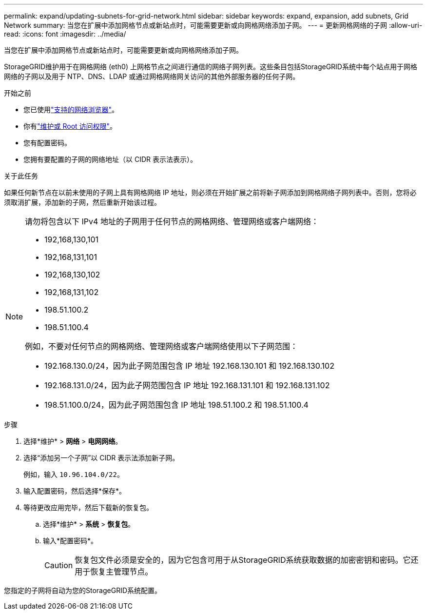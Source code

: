 ---
permalink: expand/updating-subnets-for-grid-network.html 
sidebar: sidebar 
keywords: expand, expansion, add subnets, Grid Network 
summary: 当您在扩展中添加网格节点或新站点时，可能需要更新或向网格网络添加子网。 
---
= 更新网格网络的子网
:allow-uri-read: 
:icons: font
:imagesdir: ../media/


[role="lead"]
当您在扩展中添加网格节点或新站点时，可能需要更新或向网格网络添加子网。

StorageGRID维护用于在网格网络 (eth0) 上网格节点之间进行通信的网络子网列表。这些条目包括StorageGRID系统中每个站点用于网格网络的子网以及用于 NTP、DNS、LDAP 或通过网格网络网关访问的其他外部服务器的任何子网。

.开始之前
* 您已使用link:../admin/web-browser-requirements.html["支持的网络浏览器"]。
* 你有link:../admin/admin-group-permissions.html["维护或 Root 访问权限"]。
* 您有配置密码。
* 您拥有要配置的子网的网络地址（以 CIDR 表示法表示）。


.关于此任务
如果任何新节点在以前未使用的子网上具有网格网络 IP 地址，则必须在开始扩展之前将新子网添加到网格网络子网列表中。否则，您将必须取消扩展，添加新的子网，然后重新开始该过程。

[NOTE]
====
请勿将包含以下 IPv4 地址的子网用于任何节点的网格网络、管理网络或客户端网络：

* 192,168,130,101
* 192,168,131,101
* 192,168,130,102
* 192,168,131,102
* 198.51.100.2
* 198.51.100.4


例如，不要对任何节点的网格网络、管理网络或客户端网络使用以下子网范围：

* 192.168.130.0/24，因为此子网范围包含 IP 地址 192.168.130.101 和 192.168.130.102
* 192.168.131.0/24，因为此子网范围包含 IP 地址 192.168.131.101 和 192.168.131.102
* 198.51.100.0/24，因为此子网范围包含 IP 地址 198.51.100.2 和 198.51.100.4


====
.步骤
. 选择*维护* > *网络* > *电网网络*。
. 选择“添加另一个子网”以 CIDR 表示法添加新子网。
+
例如，输入 `10.96.104.0/22`。

. 输入配置密码，然后选择*保存*。
. 等待更改应用完毕，然后下载新的恢复包。
+
.. 选择*维护* > *系统* > *恢复包*。
.. 输入*配置密码*。
+

CAUTION: 恢复包文件必须是安全的，因为它包含可用于从StorageGRID系统获取数据的加密密钥和密码。它还用于恢复主管理节点。





您指定的子网将自动为您的StorageGRID系统配置。
